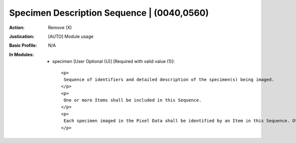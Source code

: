 -------------------------------------------
Specimen Description Sequence | (0040,0560)
-------------------------------------------
:Action: Remove (X)
:Justication: [AUTO] Module usage
:Basic Profile: N/A
:In Modules:
   - specimen [User Optional (U)] [Required with valid value (1)]::

       <p>
        Sequence of identifiers and detailed description of the specimen(s) being imaged.
       </p>
       <p>
        One or more Items shall be included in this Sequence.
       </p>
       <p>
        Each specimen imaged in the Pixel Data shall be identified by an Item in this Sequence. Other specimens in/on the container, but not imaged in the Pixel Data, may also be identified by Items in this Sequence.
       </p>
